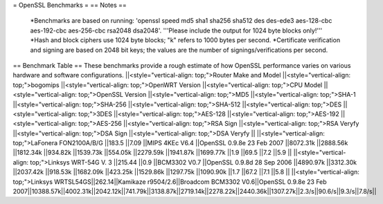 = OpenSSL Benchmarks =
== Notes ==
 *Benchmarks are based on running: 'openssl speed md5 sha1 sha256 sha512 des des-ede3 aes-128-cbc aes-192-cbc aes-256-cbc rsa2048 dsa2048'.  '''Please include the output for 1024 byte blocks only!'''
 *Hash and block ciphers use 1024 byte blocks;  "k" refers to 1000 bytes per second.
 *Certificate verification and signing are based on 2048 bit keys;  the values are the number of signings/verifications per second.
== Benchmark Table ==
These benchmarks provide a rough estimate of how OpenSSL performance varies on various hardware and software configurations.
||<style="vertical-align: top;">Router Make and Model ||<style="vertical-align: top;">bogomips ||<style="vertical-align: top;">OpenWRT Version ||<style="vertical-align: top;">CPU Model ||<style="vertical-align: top;">OpenSSL Version ||<style="vertical-align: top;">MD5 ||<style="vertical-align: top;">SHA-1 ||<style="vertical-align: top;">SHA-256 ||<style="vertical-align: top;">SHA-512 ||<style="vertical-align: top;">DES ||<style="vertical-align: top;">3DES ||<style="vertical-align: top;">AES-128 ||<style="vertical-align: top;">AES-192 ||<style="vertical-align: top;">AES-256 ||<style="vertical-align: top;">RSA Sign ||<style="vertical-align: top;">RSA Veryfy ||<style="vertical-align: top;">DSA Sign ||<style="vertical-align: top;">DSA Veryfy ||
||<style="vertical-align: top;">LaFonera FON2100A/B/G ||183.5 ||7.09 ||MIPS 4KEc V6.4 ||OpenSSL 0.9.8e 23 Feb 2007 ||8072.31k ||2888.56k ||1812.34k ||934.82k ||1539.73k ||554.05k ||2279.59k ||1941.87k ||1699.77k ||1.9 ||69.5 ||7.2 ||5.9 ||
||<style="vertical-align: top;">Linksys WRT-54G V. 3 ||215.44 ||0.9 ||BCM3302 V0.7 ||OpenSSL 0.9.8d 28 Sep 2006 ||4890.97k ||3312.30k ||2037.42k ||918.53k ||1682.09k ||423.25k ||1529.86k ||1297.75k ||1090.90k ||1.7 ||67.2 ||7.1 ||5.8 ||
||<style="vertical-align: top;">Linksys WRTSL54GS||262.14||Kamikaze r9504/2.6||Broadcom BCM3302 V0.6||OpenSSL 0.9.8e 23 Feb 2007||10388.57k||4002.31k||2042.12k||741.79k||3138.87k||2719.14k||2278.22k||2440.36k||1307.27k||2.3/s||90.6/s||9.3/s||7.8/s||
